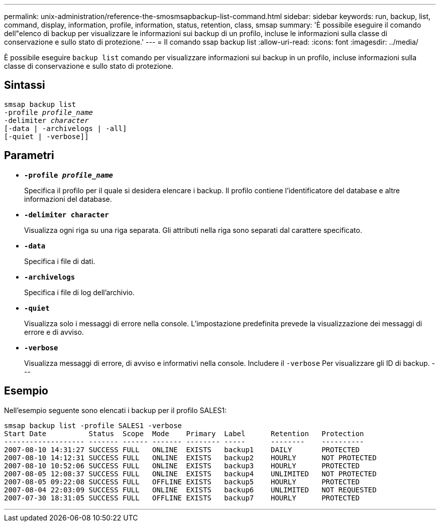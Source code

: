---
permalink: unix-administration/reference-the-smosmsapbackup-list-command.html 
sidebar: sidebar 
keywords: run, backup, list, command, display, information, profile, information, status, retention, class, smsap 
summary: 'È possibile eseguire il comando dell"elenco di backup per visualizzare le informazioni sui backup di un profilo, incluse le informazioni sulla classe di conservazione e sullo stato di protezione.' 
---
= Il comando ssap backup list
:allow-uri-read: 
:icons: font
:imagesdir: ../media/


[role="lead"]
È possibile eseguire `backup list` comando per visualizzare informazioni sui backup in un profilo, incluse informazioni sulla classe di conservazione e sullo stato di protezione.



== Sintassi

[listing, subs="+macros"]
----
pass:quotes[smsap backup list
-profile _profile_name_
-delimiter _character_
[-data | -archivelogs | -all]]
[-quiet | -verbose]]
----


== Parametri

* `*-profile _profile_name_*`
+
Specifica il profilo per il quale si desidera elencare i backup. Il profilo contiene l'identificatore del database e altre informazioni del database.

* `*-delimiter character*`
+
Visualizza ogni riga su una riga separata. Gli attributi nella riga sono separati dal carattere specificato.

* `*-data*`
+
Specifica i file di dati.

* `*-archivelogs*`
+
Specifica i file di log dell'archivio.

* `*-quiet*`
+
Visualizza solo i messaggi di errore nella console. L'impostazione predefinita prevede la visualizzazione dei messaggi di errore e di avviso.

* `*-verbose*`
+
Visualizza messaggi di errore, di avviso e informativi nella console. Includere il `-verbose` Per visualizzare gli ID di backup. ---





== Esempio

Nell'esempio seguente sono elencati i backup per il profilo SALES1:

[listing]
----
smsap backup list -profile SALES1 -verbose
Start Date          Status  Scope  Mode    Primary  Label      Retention   Protection
------------------- ------- ------ ------- -------- -----      --------    ----------
2007-08-10 14:31:27 SUCCESS FULL   ONLINE  EXISTS   backup1    DAILY       PROTECTED
2007-08-10 14:12:31 SUCCESS FULL   ONLINE  EXISTS   backup2    HOURLY      NOT PROTECTED
2007-08-10 10:52:06 SUCCESS FULL   ONLINE  EXISTS   backup3    HOURLY      PROTECTED
2007-08-05 12:08:37 SUCCESS FULL   ONLINE  EXISTS   backup4    UNLIMITED   NOT PROTECTED
2007-08-05 09:22:08 SUCCESS FULL   OFFLINE EXISTS   backup5    HOURLY      PROTECTED
2007-08-04 22:03:09 SUCCESS FULL   ONLINE  EXISTS   backup6    UNLIMITED   NOT REQUESTED
2007-07-30 18:31:05 SUCCESS FULL   OFFLINE EXISTS   backup7    HOURLY      PROTECTED
----
'''